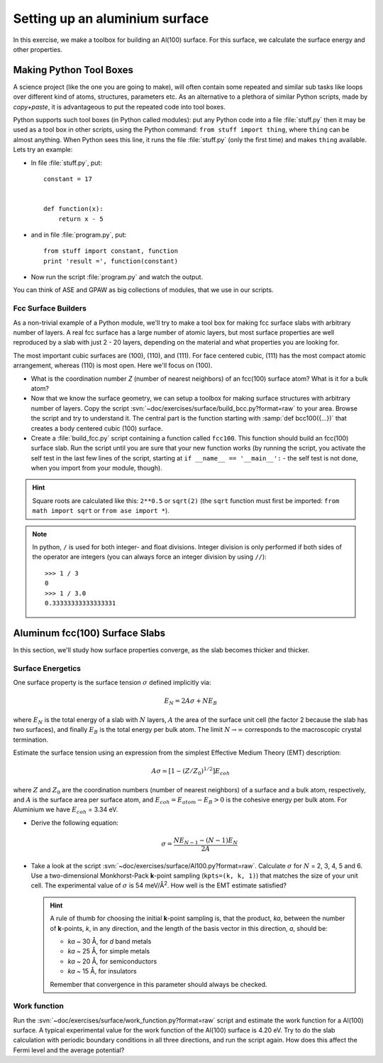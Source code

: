 ===============================
Setting up an aluminium surface
===============================

.. default-role:: math

In this exercise, we make a toolbox for building an Al(100) surface. For this
surface, we calculate the surface energy and other properties.


Making Python Tool Boxes
========================

A science project (like the one you are going to make), will often
contain some repeated and similar sub tasks like loops over different
kind of atoms, structures, parameters etc.  As an alternative to a
plethora of similar Python scripts, made by *copy+paste*, it is
advantageous to put the repeated code into tool boxes.

Python supports such tool boxes (in Python called modules): put any
Python code into a file :file:`stuff.py` then it may be used as a tool box
in other scripts, using the Python command: ``from stuff import
thing``, where ``thing`` can be almost anything.  When Python sees
this line, it runs the file :file:`stuff.py` (only the first time) and
makes ``thing`` available.  Lets try an example:

* In file :file:`stuff.py`, put::

    constant = 17


    def function(x):
        return x - 5

* and in file :file:`program.py`, put::

    from stuff import constant, function
    print 'result =', function(constant)

* Now run the script :file:`program.py` and watch the output.

You can think of ASE and GPAW as big collections of modules, that we
use in our scripts.



Fcc Surface Builders
--------------------

As a non-trivial example of a Python module, we'll try to make a tool
box for making fcc surface slabs with arbitrary number of layers.  A
real fcc surface has a large number of atomic layers, but most surface
properties are well reproduced by a slab with just 2 - 20 layers,
depending on the material and what properties you are looking for.

The most important cubic surfaces are (100), (110), and (111).  For
face centered cubic, (111) has the most compact atomic arrangement,
whereas (110) is most open. Here we'll focus on (100).

* What is the coordination number *Z* (number of nearest neighbors) of an
  fcc(100) surface atom?  What is it for a bulk atom?

* Now that we know the surface geometry, we can setup a toolbox
  for making surface structures with arbitrary number of layers.  Copy
  the script :svn:`~doc/exercises/surface/build_bcc.py?format=raw`
  to your area.
  Browse the script and try
  to understand it. The central part is the function starting with
  :samp:`def bcc100({...})` that creates a body centered cubic (100)
  surface.

* Create a :file:`build_fcc.py` script containing a function called ``fcc100``.
  This function should build an fcc(100) surface slab.  Run the script
  until you are sure that your new function works (by running the
  script, you activate the self test in the last few lines of the
  script, starting at ``if __name__ == '__main__':`` - the
  self test is not done, when you import from your module, though).


.. hint::

   Square roots are calculated like this: ``2**0.5`` or
   ``sqrt(2)`` (the ``sqrt`` function must first be imported: ``from
   math import sqrt`` or ``from ase import *``).

.. note::

   In python, ``/`` is used for both integer- and float
   divisions. Integer division is only performed if both sides of the
   operator are integers (you can always force an integer division by
   using ``//``)::

     >>> 1 / 3
     0
     >>> 1 / 3.0
     0.33333333333333331

Aluminum fcc(100) Surface Slabs
===============================

In this section, we'll study how surface properties converge, as
the slab becomes thicker and thicker.


Surface Energetics
------------------

One surface property is the surface tension
`\sigma` defined implicitly via:

.. math:: E_N = 2A\sigma + NE_B

where `E_N` is the total energy of a slab with `N` layers,
`A` the area of the surface unit cell (the factor 2 because the slab
has two surfaces), and finally `E_B` is the total energy per bulk
atom.  The limit `N \rightarrow \infty` corresponds to the macroscopic
crystal termination.

Estimate the surface tension using an expression from the simplest
Effective Medium Theory (EMT) description:

.. math:: A\sigma \simeq [1 - (Z/Z_0)^{1/2}] E_{coh}

where `Z` and `Z_0` are the coordination numbers (number of nearest
neighbors) of a surface and a bulk atom, respectively, and `A` is the
surface area per surface atom, and `E_{coh} = E_{atom}-E_B > 0` is
the cohesive energy per bulk atom. For Aluminium we have `E_{coh}` = 3.34 eV.

* Derive the following equation:

  .. math:: \sigma = \frac{NE_{N-1} - (N-1)E_N}{2A}

* Take a look at the script :svn:`~doc/exercises/surface/Al100.py?format=raw`.
  Calculate `\sigma` for `N` =
  2, 3, 4, 5 and 6.  Use a two-dimensional Monkhorst-Pack **k**-point
  sampling (``kpts=(k, k, 1)``) that matches the size of your unit
  cell.  The experimental value of `\sigma` is 54 meV/Å\ :sup:`2`.  How
  well is the EMT estimate satisfied?

  .. hint::

    A rule of thumb for choosing the initial **k**-point sampling is,
    that the product, *ka*, between the number of **k**-points, *k*,
    in any direction, and the length of the basis vector in this
    direction, *a*, should be:

    * *ka* ~ 30 Å, for *d* band metals
    * *ka* ~ 25 Å, for simple metals
    * *ka* ~ 20 Å, for semiconductors
    * *ka* ~ 15 Å, for insulators

    Remember that convergence in this parameter should always be checked.

Work function
-------------

Run the :svn:`~doc/exercises/surface/work_function.py?format=raw`
script and estimate the work function for a Al(100) surface. A typical
experimental value for the work function of the Al(100) surface is
4.20 eV.  Try to do the slab calculation with periodic boundary
conditions in all three directions, and run the script again.  How
does this affect the Fermi level and the average potential?
